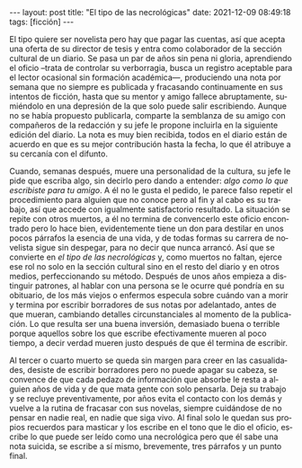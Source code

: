 #+OPTIONS: toc:nil num:nil
#+LANGUAGE: es
#+BEGIN_EXPORT html
---
layout: post
title: "El tipo de las necrológicas"
date: 2021-12-09 08:49:18
tags: [ficción]
---
#+END_EXPORT

El tipo quiere ser novelista pero hay que pagar las cuentas, así que acepta una oferta de su director de tesis y entra como colaborador de la sección cultural de un diario. Se pasa un par de años sin pena ni gloria, aprendiendo el oficio --trata de controlar su verborragia, busca un registro aceptable para el lector ocasional sin formación académica---, produciendo una nota por semana que no siempre es publicada y fracasando continuamente en sus intentos de ficción, hasta que su mentor y amigo fallece abruptamente, sumiéndolo en una depresión de la que solo puede salir escribiendo. Aunque no se había propuesto publicarla, comparte la semblanza de su amigo con compañeros de la redacción y su jefe le propone incluirla en la siguiente edición del diario. La nota es muy bien recibida, todos en el diario están de acuerdo en que es su mejor contribución hasta la fecha, lo que él atribuye a su cercanía con el difunto.

Cuando, semanas después, muere una personalidad de la cultura, su jefe le pide que escriba algo, sin decirlo pero dando a entender: /algo como lo que escribiste para tu amigo/. A él no le gusta el pedido, le parece falso repetir el procedimiento para alguien que no conoce pero al fin y al cabo es su trabajo, así que accede con igualmente satisfactorio resultado. La situación se repite con otros muertos, a él no termina de convencerlo este oficio encontrado pero lo hace bien, evidentemente tiene un don para destilar en unos pocos párrafos la esencia de una vida, y de todas formas su carrera de novelista sigue sin despegar, para no decir que nunca arrancó. Así que se convierte en /el tipo de las necrológicas/ y, como muertos no faltan, ejerce ese rol no solo en la sección cultural sino en el resto del diario y en otros medios, perfeccionando su método. Después de unos años empieza a distinguir patrones, al hablar con una persona se le ocurre qué pondría en su obituario, de los más viejos o enfermos especula sobre cuándo van a morir y termina por escribir borradores de sus notas por adelantado, antes de que mueran, cambiando detalles circunstanciales al momento de la publicación. Lo que resulta ser una buena inversión, demasiado buena o terrible porque aquellos sobre los que escribe efectivamente mueren al poco tiempo, a decir verdad mueren justo después de que él termina de escribir.

Al tercer o cuarto muerto se queda sin margen para creer en las casualidades, desiste de escribir borradores pero no puede apagar su cabeza, se convence de que cada pedazo de información que absorbe le resta a alguien años de vida y de que mata gente con solo pensarla. Deja su trabajo y se recluye preventivamente, por años evita el contacto con los demás y vuelve a la rutina de fracasar con sus novelas, siempre cuidándose de no pensar en nadie real, en nadie que siga vivo. Al final solo le quedan sus propios recuerdos para masticar y los escribe en el tono que le dio el oficio, escribe lo que puede ser leído como una necrológica pero que él sabe una nota suicida, se escribe a sí mismo, brevemente, tres párrafos y un punto final.
